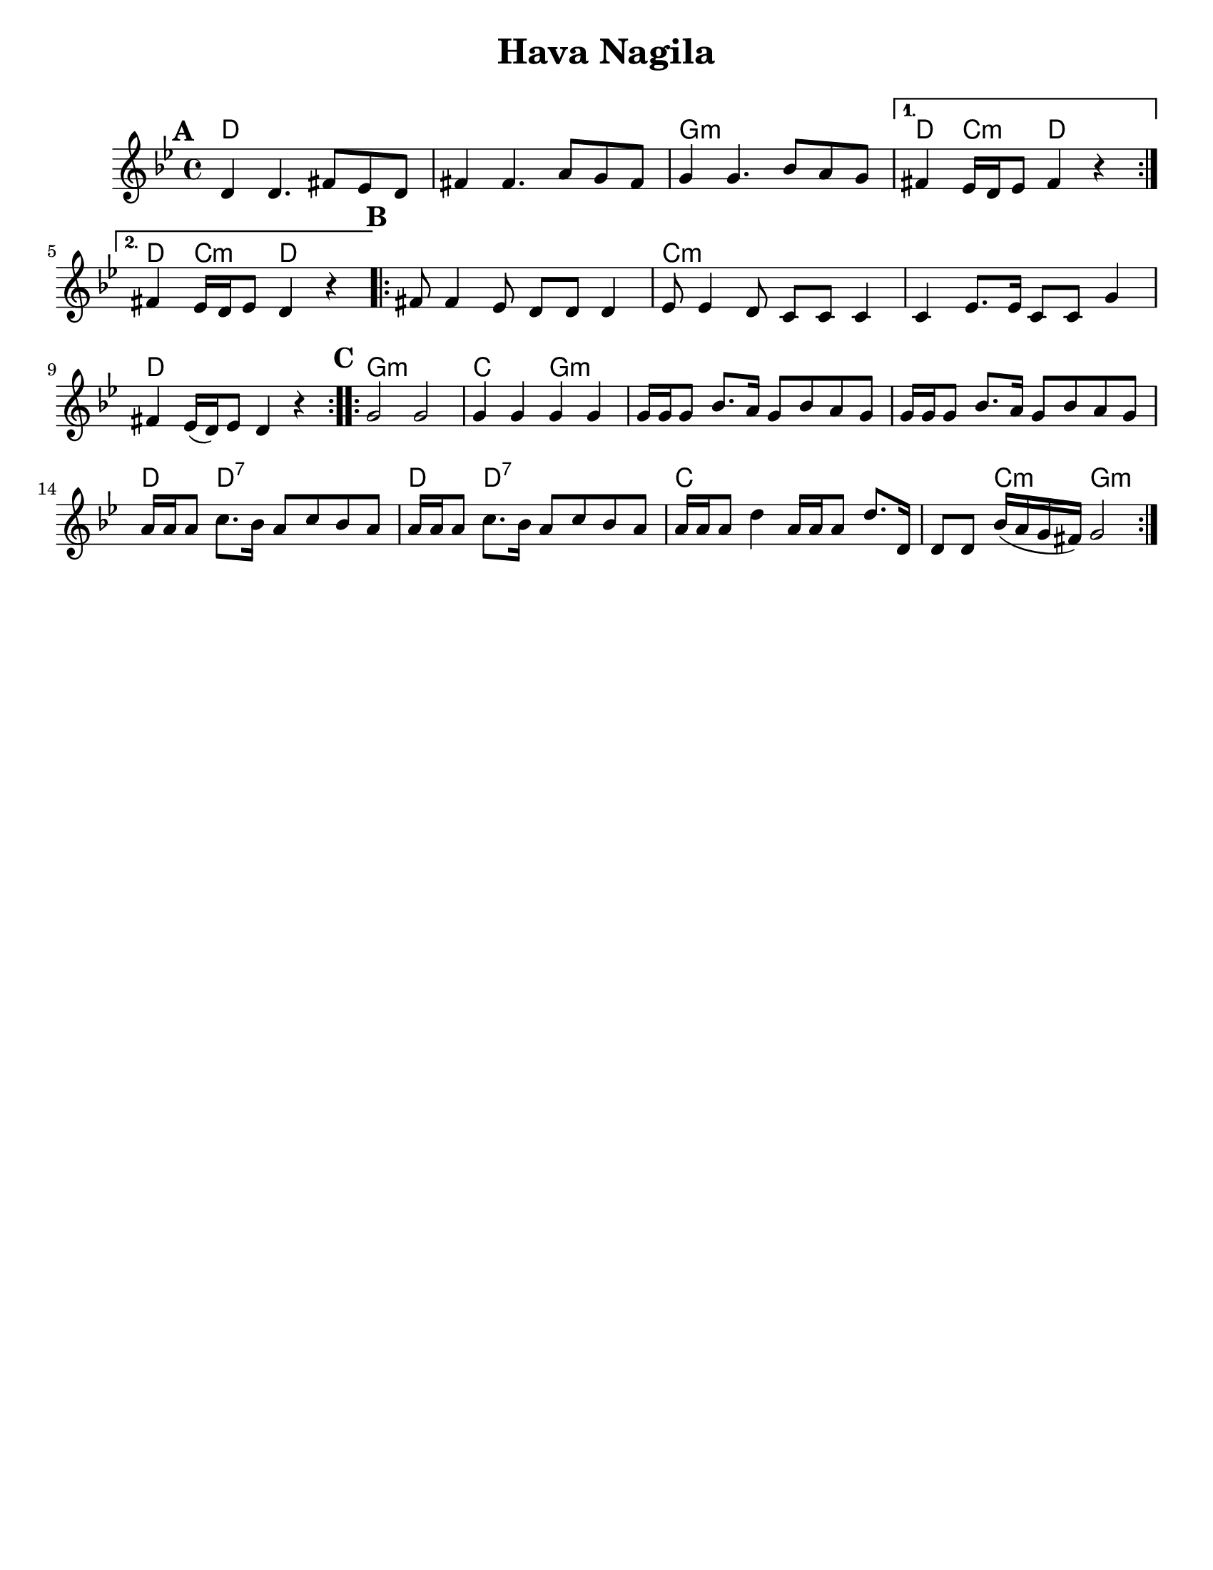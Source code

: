 \version "2.18.0"

\paper{
  tagline = ##f
  print-all-headers = ##t
  #(set-paper-size "letter")
}
date = #(strftime "%d-%m-%Y" (localtime (current-time)))

%\markup{ \italic{ " Updated " \date  }
%\markup{ Got something to say? }

%#################################### Melody ########################
melody = \transpose e d \relative c' {
  \clef treble
  \key a \minor
  \time 4/4
  \set Score.markFormatter = #format-mark-box-alphabet

  %\partial 16*3 a16 d f   %lead in notes

  \repeat volta 2{
  \mark \default
    e4  e4. gis8 f e
    gis4 gis4. b8 a gis
    a4 a4. c8 b a|
  }
  \alternative {
    { gis4 f16 e f8 gis4 r}
    { gis4 f16 e f8 e4 r}
  }

  \repeat volta 2{
  \mark \default
    gis8  gis4 f8 e e e4|
    f8 f4 e8 d d d4|
    d4 f8. f16 d8 d a'4|
    gis4 f16[(e)f8] e4 r4|
  }

  \repeat volta 2{
  \mark \default
    a2  a
    a4 a a a
    a16 a a8 c8. b16 a8 c b a|
    a16 a a8 c8. b16 a8 c b a|

    b16 b b8 d8. c16 b8 d c b
    b16 b b8 d8. c16 b8 d c b|

    b16 b b8 e4 b16 b b8 e8. e,16|
    e8 e c'16(b a gis) a2|
  }
}
%################################# Lyrics #####################
%\addlyrics{  }
%################################# Chords #######################
harmonies = \transpose e d \chordmode {
  e1*2 % r1
  a1:m e4 d4:m e2 e4 d4:m e2

  e1
  d1*2:m %r1
  e1

  a1:m d2
  a2*5:m %r1*2
  e4
  e4*3:7 %r2
  e4
  e4*3:7 %r2
  d4*5 %r4
  d4:m a2:m
}

\score {
  <<
    \new ChordNames {
      \set chordChanges = ##t
      \harmonies
    }
    \new Staff
    \melody
  >>
  \header{
    title= "Hava Nagila"
    subtitle=""
    composer= ""
    instrument =""
    arranger= ""
  }
  \layout{indent = 1.0\cm}
  \midi{
    \tempo 4 = 120
  }
}
